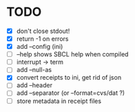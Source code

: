 * TODO
- [X] don't close stdout!
- [X] return -1 on errors
- [X] add --config (ini)
- [ ] --help shows SBCL help when compiled
- [ ] interrupt -> term
- [ ] add --null-as
- [X] convert receipts to ini, get rid of json
- [ ] add --header
- [ ] add --separator (or --format=cvs/dat ?)
- [ ] store metadata in receipt files
